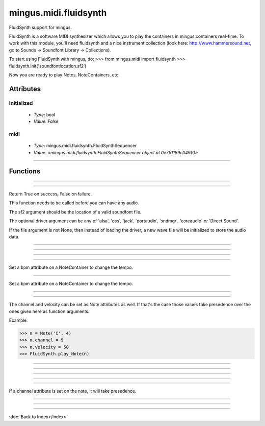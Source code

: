 ======================
mingus.midi.fluidsynth
======================

FluidSynth support for mingus.

FluidSynth is a software MIDI synthesizer which allows you to play the
containers in mingus.containers real-time. To work with this module, you'll
need fluidsynth and a nice instrument collection (look here:
http://www.hammersound.net, go to Sounds → Soundfont Library → Collections).

To start using FluidSynth with mingus, do:
>>> from mingus.midi import fluidsynth
>>> fluidsynth.init('soundfontlocation.sf2')

Now you are ready to play Notes, NoteContainers, etc.


Attributes
----------

initialized
^^^^^^^^^^^

  * *Type*: bool
  * *Value*: `False`

midi
^^^^

  * *Type*: mingus.midi.fluidsynth.FluidSynthSequencer
  * *Value*: `<mingus.midi.fluidsynth.FluidSynthSequencer object at 0x7f0189c04910>`

----

Functions
---------


----

.. function:: control_change(channel, control, value)

  Send a control change event on channel.


----

.. function:: init(sf2, driver=None, file=None)

  Initialize the audio.

Return True on success, False on failure.

This function needs to be called before you can have any audio.

The sf2 argument should be the location of a valid soundfont file.

The optional driver argument can be any of 'alsa', 'oss', 'jack',
'portaudio', 'sndmgr', 'coreaudio' or 'Direct Sound'.

If the file argument is not None, then instead of loading the driver, a
new wave file will be initialized to store the audio data.


----

.. function:: main_volume(channel, value)


----

.. function:: modulation(channel, value)


----

.. function:: pan(channel, value)


----

.. function:: play_Bar(bar, channel=1, bpm=120)

  Play a Bar object using play_NoteContainer and stop_NoteContainer.

Set a bpm attribute on a NoteContainer to change the tempo.


----

.. function:: play_Bars(bars, channels, bpm=120)

  Play a list of bars on the given list of channels.

Set a bpm attribute on a NoteContainer to change the tempo.


----

.. function:: play_Composition(composition, channels=None, bpm=120)

  Play a composition.


----

.. function:: play_Note(note, channel=1, velocity=100)

  Convert a Note object to a 'midi on' command.

The channel and velocity can be set as Note attributes as well. If
that's the case those values take presedence over the ones given here as
function arguments.

Example:

>>> n = Note('C', 4)
>>> n.channel = 9
>>> n.velocity = 50
>>> FluidSynth.play_Note(n)


----

.. function:: play_NoteContainer(nc, channel=1, velocity=100)

  Use play_Note to play the Notes in the NoteContainer nc.


----

.. function:: play_Track(track, channel=1, bpm=120)

  Use play_Bar to play a Track object.


----

.. function:: play_Tracks(tracks, channels, bpm=120)

  Use play_Bars to play a list of Tracks on the given list of channels.


----

.. function:: set_instrument(channel, instr, bank=0)


----

.. function:: stop_Note(note, channel=1)

  Stop the Note playing at channel.

If a channel attribute is set on the note, it will take presedence.


----

.. function:: stop_NoteContainer(nc, channel=1)

  Use stop_Note to stop the notes in NoteContainer nc.


----

.. function:: stop_everything()

  Stop all the playing notes on all channels.

----

:doc:`Back to Index</index>`
